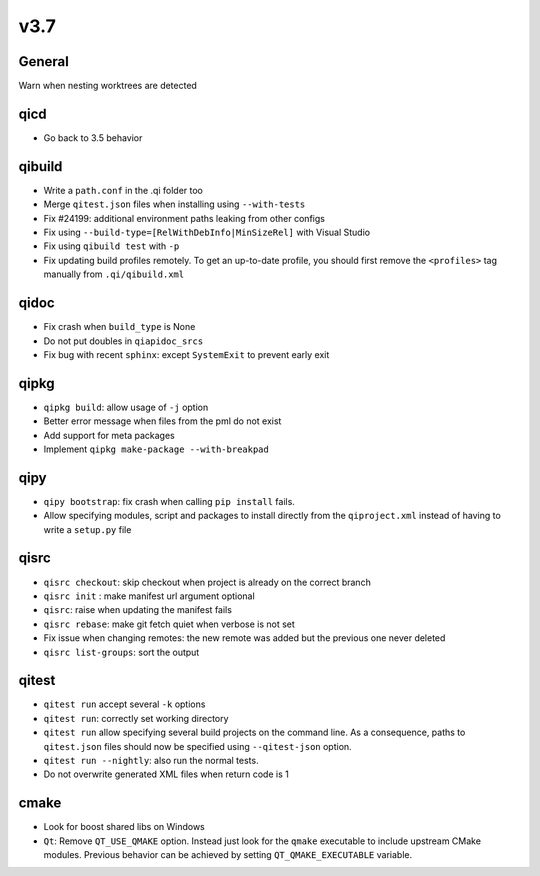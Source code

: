 v3.7
====

General
--------

Warn when nesting worktrees are detected

qicd
----

* Go back to 3.5 behavior

qibuild
--------

* Write a ``path.conf`` in the .qi folder too
* Merge ``qitest.json`` files when installing using ``--with-tests``
* Fix  #24199: additional environment paths leaking from other configs
* Fix using ``--build-type=[RelWithDebInfo|MinSizeRel]`` with Visual Studio
* Fix using ``qibuild test`` with ``-p``
* Fix updating build profiles remotely. To get an up-to-date profile, you
  should first remove the ``<profiles>`` tag manually from ``.qi/qibuild.xml``

qidoc
------

* Fix crash when ``build_type`` is None
* Do not put doubles in ``qiapidoc_srcs``
* Fix bug with recent ``sphinx``: except ``SystemExit`` to prevent early exit

qipkg
------

* ``qipkg build``: allow usage of ``-j`` option
* Better error message when files from the pml do not exist
* Add support for meta packages
* Implement ``qipkg make-package --with-breakpad``

qipy
-----

* ``qipy bootstrap``: fix crash when calling ``pip install`` fails.
* Allow specifying modules, script and packages to install directly from the
  ``qiproject.xml`` instead of having to write a ``setup.py`` file

qisrc
------

* ``qisrc checkout``: skip checkout when project is already on the correct branch
* ``qisrc init`` : make manifest url argument optional
* ``qisrc``: raise when updating the manifest fails
* ``qisrc rebase``: make git fetch quiet when verbose is not set
* Fix issue when changing remotes: the new remote was added but the previous
  one never deleted
* ``qisrc list-groups``: sort the output

qitest
-------

* ``qitest run`` accept several ``-k`` options
* ``qitest run``: correctly set working directory
* ``qitest run`` allow specifying several build projects on the command line.
  As a consequence, paths to ``qitest.json`` files should now be specified using
  ``--qitest-json`` option.
* ``qitest run --nightly``: also run the normal tests.
* Do not overwrite generated XML files when return code is 1

cmake
------

* Look for boost shared libs on Windows
* ``Qt``: Remove ``QT_USE_QMAKE`` option. Instead just look for the
  ``qmake`` executable to include upstream CMake modules. Previous
  behavior can be achieved by setting ``QT_QMAKE_EXECUTABLE`` variable.
